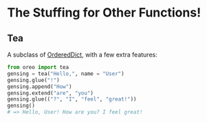 * The Stuffing for Other Functions!
** Tea
:PROPERTIES:
:ID:       889cec3c-06eb-4993-9afa-6add2e090779
:CUSTOM_ID:       889cec3c-06eb-4993-9afa-6add2e090779
:END:

A subclass of [[https://docs.python.org/3/library/collections.html#collections.OrderedDict][OrderedDict]], with a few extra features:

#+begin_src py
from oreo import tea
gensing = tea("Hello,", name = "User")
gensing.glue("!")
gensing.append("How")
gensing.extend("are", "you")
gensing.glue(("?", "I", "feel", "great!"))
gensing()
# => Hello, User! How are you? I feel great!
#+end_src